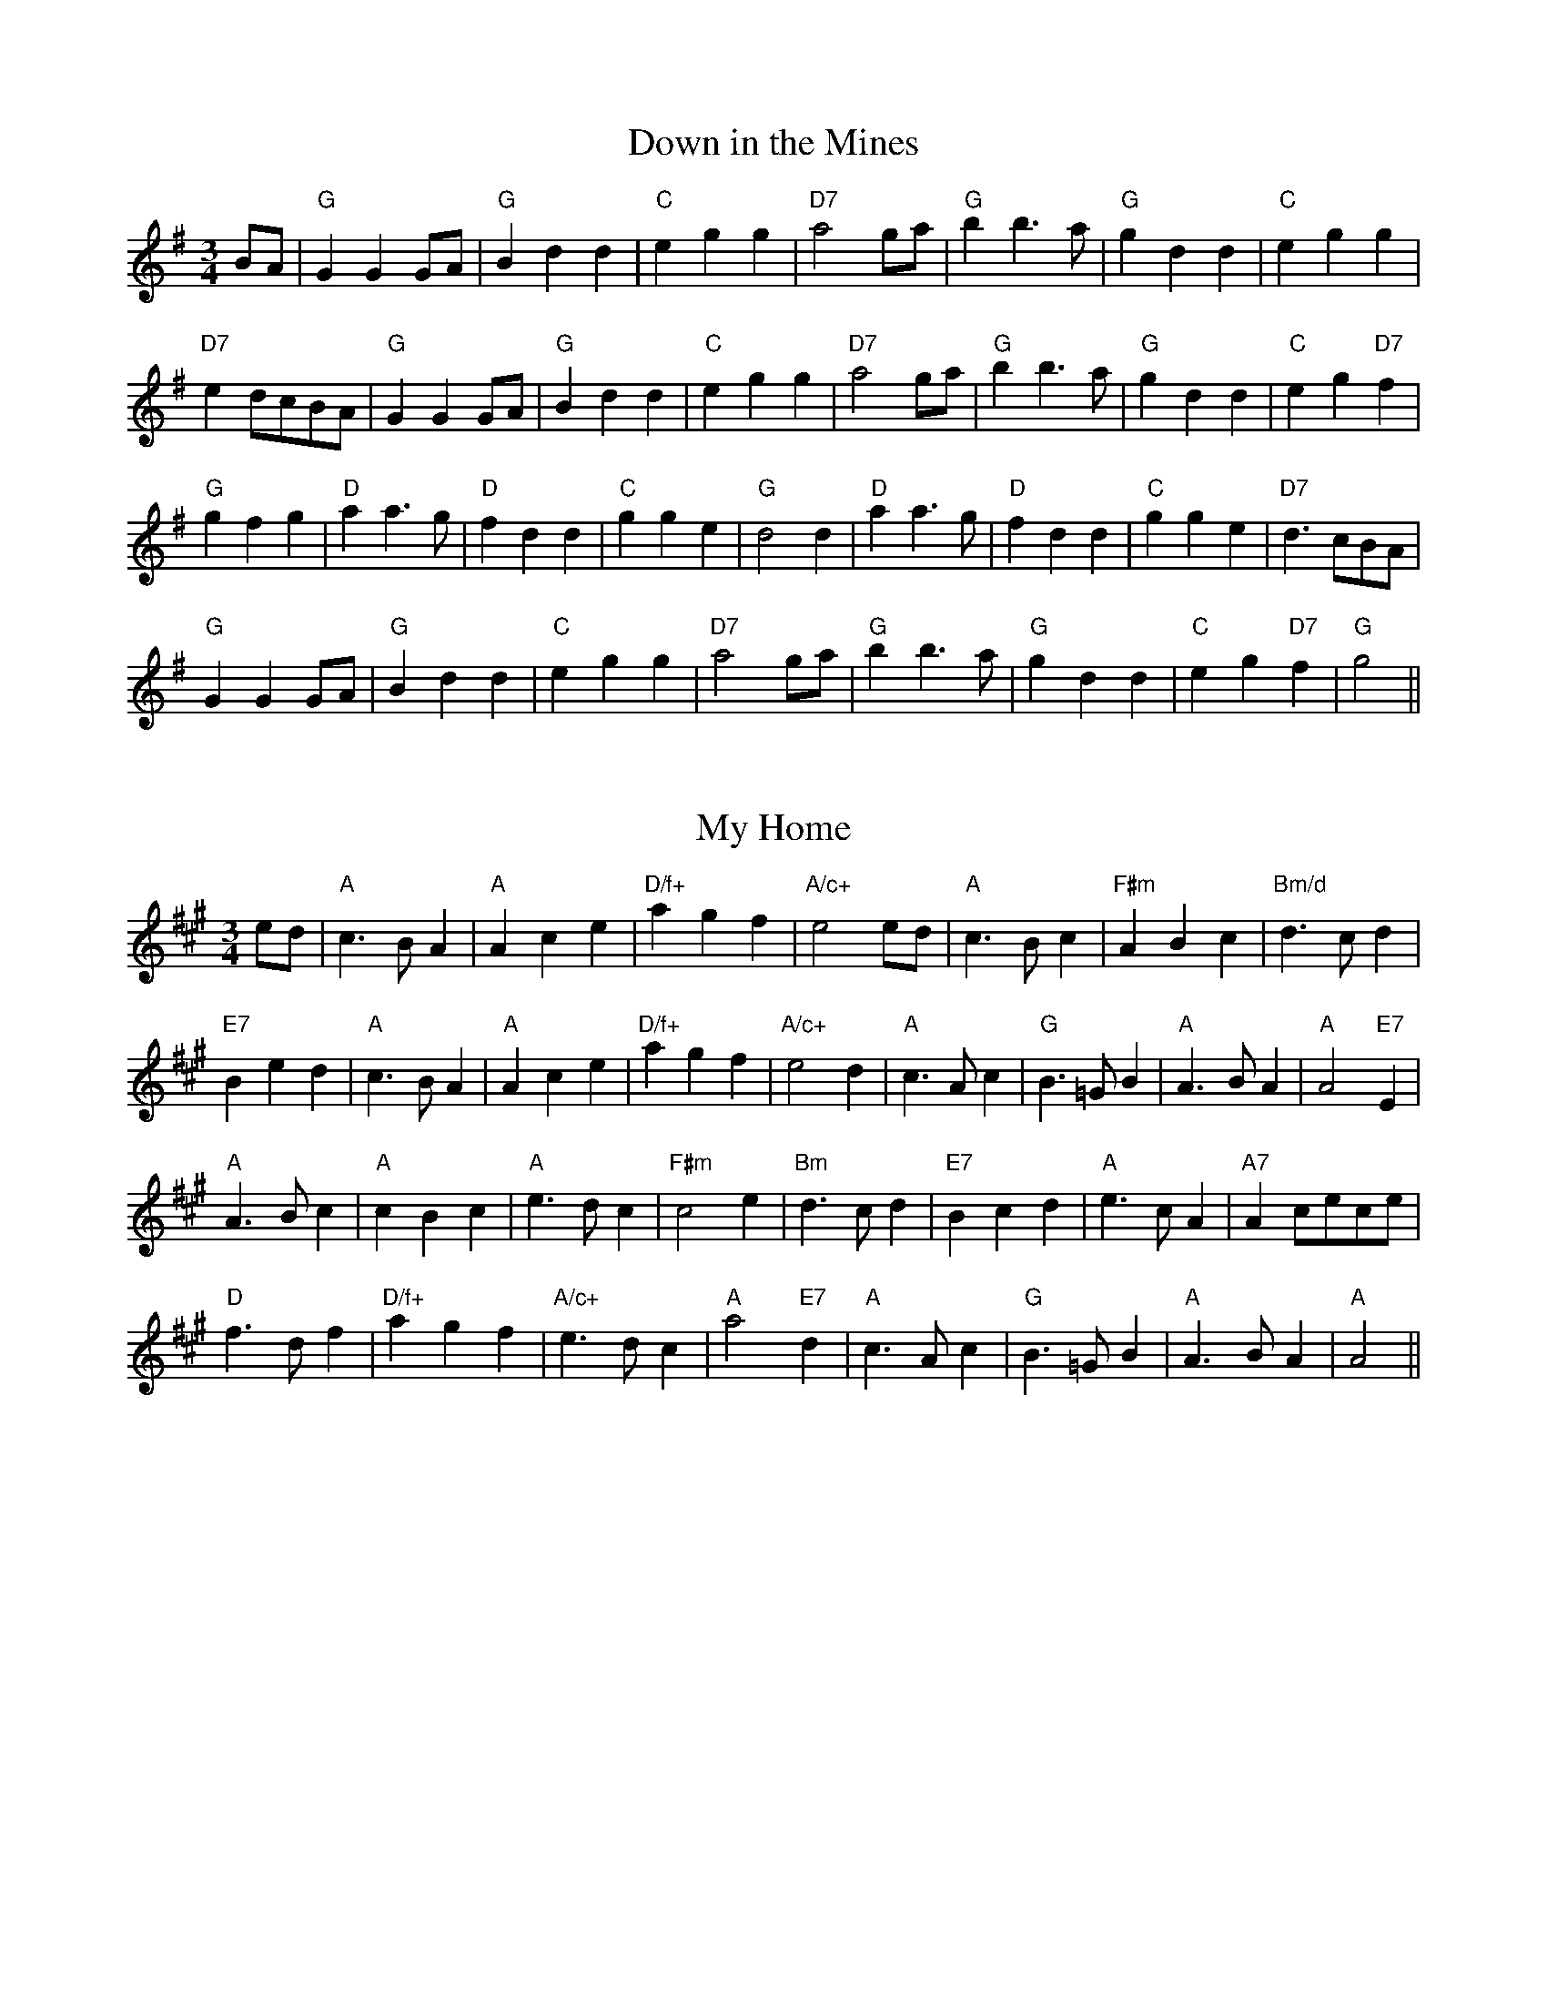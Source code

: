 
X: 12
T:Down in the Mines
% Nottingham Music Database
S:Kevin Briggs
M:3/4
L:1/4
K:G
B/2A/2|"G"GGG/2A/2|"G"Bdd|"C"egg|"D7"a2g/2a/2|"G"bb3/2a/2|"G"gdd|"C"egg|
"D7"ed/2c/2B/2A/2|"G"GGG/2A/2|"G"Bdd|"C"egg|"D7"a2g/2a/2|"G"bb3/2a/2|"G"gdd|\
"C"eg"D7"f|
"G"gfg|"D"aa3/2g/2|"D"fdd|"C"gge|"G"d2d|"D"aa3/2g/2|"D"fdd|"C"gge|\
"D7"d3/2c/2B/2A/2|
"G"GGG/2A/2|"G"Bdd|"C"egg|"D7"a2g/2a/2|"G"bb3/2a/2|"G"gdd|"C"eg"D7"f|"G"g2||


X: 31
T:My Home
% Nottingham Music Database
S:FTB1/28
M:3/4
L:1/4
K:A
e/2d/2|"A"c3/2B/2A|"A"Ace|"D/f+"agf|"A/c+"e2e/2d/2|"A"c3/2B/2c|\
"F#m"ABc|"Bm/d"d3/2c/2d|
"E7"Bed|"A"c3/2B/2A|"A"Ace|"D/f+"agf|"A/c+"e2d|"A"c3/2A/2c|\
"G"B3/2=G/2B|"A"A3/2B/2A|"A"A2"E7"E|
"A"A3/2B/2c|"A"cBc|"A"e3/2d/2c|"F#m"c2e|"Bm"d3/2c/2d|"E7"Bcd|"A"e3/2c/2A|\
"A7"Ac/2e/2c/2e/2|
"D"f3/2d/2f|"D/f+"agf|"A/c+"e3/2d/2c|"A"a2"E7"d|"A"c3/2A/2c|"G"B3/2=G/2B\
|"A"A3/2B/2A|"A"A2||


X: 34
T:Northern Lights
% Nottingham Music Database
S:T Anderson
M:3/4
L:1/4
K:D
F/2G/2|"D"A2d|"D"f2e|"G"d/2B/2-B2|"G"d2B|"D"A2d|"E7"e2f|"A"a3-|"A7"aFG|"D"A2d|\
"F#7"f2e|
"Bm"d/2B/2-B2|"G"d2e|"D"f/2a/2-a2|"A7"A2c|"D"d3-|"D7"d2d|"G"d/2B/2-B2|"G"B2d|\
"D"d/2A/2-A2|"D"A2B|"Bm"A2d|
"E7"e2f|"A"a3-|"A7"a2b|"D"a/2f/2-f2|"D7"a2f|"G"d/2B/2-B2|"E7"d2e|"A"f/2a/2-a2|\
"A7"A2c|"D"d3-|"D"d2||


X: 46
T:Just as the Sun was Setting
% Nottingham Music Database
S:John Kirkpatrick
M:3/4
L:1/4
K:Am
E|"Am"A3/2B/2A|"Am"e2a|"Em"g3/2a/2g|"Em"e2d|"Am"c3/2B/2A|"G"BAG|"F"A3/2B/2A|\
"E7"E2E|
"Am"A3/2B/2A|"Am"e2a|"C"g3/2a/2g|"Em"e2d|"Am"c3/2B/2A|"E7"e3/2d/2e|"Am"A2"G"G|\
"Am"A2e|
"Am"a3/2b/2"B7"a|"E7"^g2e/2^f/2|"G"g3/2a/2"A7"g|"D"^f2d/2e/2|"F"f3/2g/2"G7"f|\
"C"e2d|"F"c3/2d/2c|"E7"B2E|
"Am"A3/2B/2A|"Am"e2a|"C"g3/2a/2g|"Em"e2d|"Am"c3/2B/2A|"E7"e3/2d/2e|"Am"A2"G"G|\
"Am"A2||


X: 50
T:Weeping and Wailing
% Nottingham Music Database
S:Rosemary Redpath
M:3/4
L:1/4
K:D
A|"D"dde|"D"fed|"G"GBB|"G"B/2B3/2B|"A"Ac3/2B/2|"A"AcA|"A7"gfe|
"D"f2A|"D"dde|"D"fed|"G"GBB|"Em"B/2B3/2B|"A"Ac3/2B/2|"A"AcA|"A7"gfe|
"D"d2d/2e/2|"D"f3|"Bm"a3|"D"a3/2g/2f|"Bm"ef2-|"D"fAA|"D"def|"G"gBe|\
"A7"dcA/2A/2|
"D"dde|"D"fed|"G"GBB|"Em"B/2B3/2B|"A"Ac3/2B/2|"A"AcA|"A7"gfe|"D"d2||

